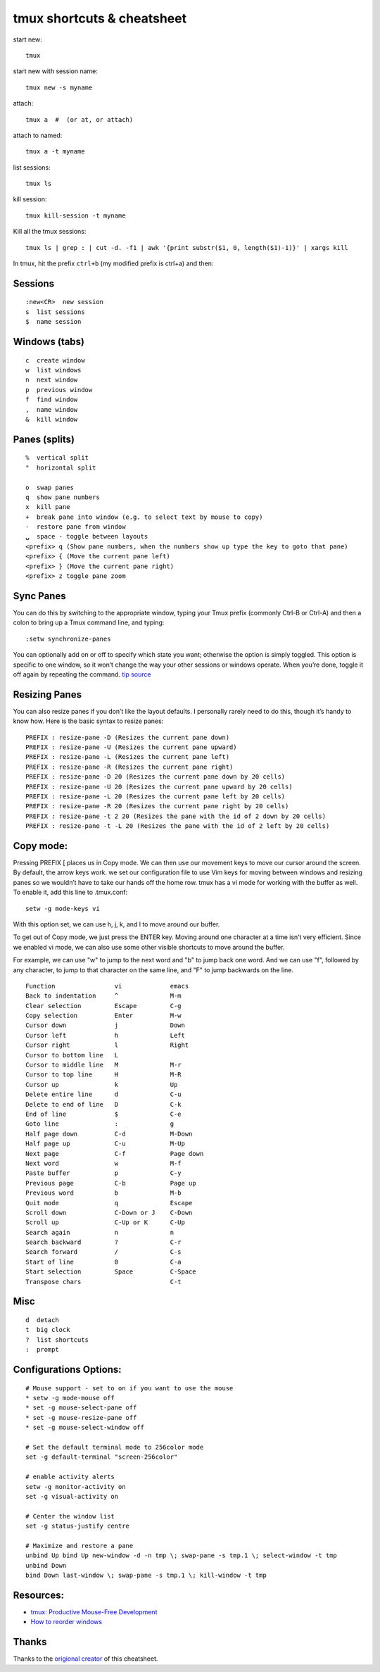 tmux shortcuts & cheatsheet
===========================

start new:

::

    tmux

start new with session name:

::

    tmux new -s myname

attach:

::

    tmux a  #  (or at, or attach)

attach to named:

::

    tmux a -t myname

list sessions:

::

    tmux ls

kill session:

::

    tmux kill-session -t myname

Kill all the tmux sessions:

::

    tmux ls | grep : | cut -d. -f1 | awk '{print substr($1, 0, length($1)-1)}' | xargs kill

In tmux, hit the prefix ``ctrl+b`` (my modified prefix is ctrl+a) and
then:

Sessions
--------

::

    :new<CR>  new session
    s  list sessions
    $  name session

Windows (tabs)
--------------

::

    c  create window
    w  list windows
    n  next window
    p  previous window
    f  find window
    ,  name window
    &  kill window

Panes (splits)
--------------

::

    %  vertical split
    "  horizontal split

    o  swap panes
    q  show pane numbers
    x  kill pane
    +  break pane into window (e.g. to select text by mouse to copy)
    -  restore pane from window
    ⍽  space - toggle between layouts
    <prefix> q (Show pane numbers, when the numbers show up type the key to goto that pane)
    <prefix> { (Move the current pane left)
    <prefix> } (Move the current pane right)
    <prefix> z toggle pane zoom

Sync Panes
----------

You can do this by switching to the appropriate window, typing your Tmux
prefix (commonly Ctrl-B or Ctrl-A) and then a colon to bring up a Tmux
command line, and typing:

::

    :setw synchronize-panes

You can optionally add on or off to specify which state you want;
otherwise the option is simply toggled. This option is specific to one
window, so it won’t change the way your other sessions or windows
operate. When you’re done, toggle it off again by repeating the command.
`tip source <http://blog.sanctum.geek.nz/sync-tmux-panes/>`_

Resizing Panes
--------------

You can also resize panes if you don’t like the layout defaults. I
personally rarely need to do this, though it’s handy to know how. Here
is the basic syntax to resize panes:

::

    PREFIX : resize-pane -D (Resizes the current pane down)
    PREFIX : resize-pane -U (Resizes the current pane upward)
    PREFIX : resize-pane -L (Resizes the current pane left)
    PREFIX : resize-pane -R (Resizes the current pane right)
    PREFIX : resize-pane -D 20 (Resizes the current pane down by 20 cells)
    PREFIX : resize-pane -U 20 (Resizes the current pane upward by 20 cells)
    PREFIX : resize-pane -L 20 (Resizes the current pane left by 20 cells)
    PREFIX : resize-pane -R 20 (Resizes the current pane right by 20 cells)
    PREFIX : resize-pane -t 2 20 (Resizes the pane with the id of 2 down by 20 cells)
    PREFIX : resize-pane -t -L 20 (Resizes the pane with the id of 2 left by 20 cells)

Copy mode:
----------

Pressing PREFIX [ places us in Copy mode. We can then use our movement
keys to move our cursor around the screen. By default, the arrow keys
work. we set our configuration file to use Vim keys for moving between
windows and resizing panes so we wouldn’t have to take our hands off the
home row. tmux has a vi mode for working with the buffer as well. To
enable it, add this line to .tmux.conf:

::

    setw -g mode-keys vi

With this option set, we can use h, j, k, and l to move around our
buffer.

To get out of Copy mode, we just press the ENTER key. Moving around one
character at a time isn’t very efficient. Since we enabled vi mode, we
can also use some other visible shortcuts to move around the buffer.

For example, we can use "w" to jump to the next word and "b" to jump
back one word. And we can use "f", followed by any character, to jump to
that character on the same line, and "F" to jump backwards on the line.

::

       Function                vi             emacs
       Back to indentation     ^              M-m
       Clear selection         Escape         C-g
       Copy selection          Enter          M-w
       Cursor down             j              Down
       Cursor left             h              Left
       Cursor right            l              Right
       Cursor to bottom line   L
       Cursor to middle line   M              M-r
       Cursor to top line      H              M-R
       Cursor up               k              Up
       Delete entire line      d              C-u
       Delete to end of line   D              C-k
       End of line             $              C-e
       Goto line               :              g
       Half page down          C-d            M-Down
       Half page up            C-u            M-Up
       Next page               C-f            Page down
       Next word               w              M-f
       Paste buffer            p              C-y
       Previous page           C-b            Page up
       Previous word           b              M-b
       Quit mode               q              Escape
       Scroll down             C-Down or J    C-Down
       Scroll up               C-Up or K      C-Up
       Search again            n              n
       Search backward         ?              C-r
       Search forward          /              C-s
       Start of line           0              C-a
       Start selection         Space          C-Space
       Transpose chars                        C-t

Misc
----

::

    d  detach
    t  big clock
    ?  list shortcuts
    :  prompt

Configurations Options:
-----------------------

::

    # Mouse support - set to on if you want to use the mouse
    * setw -g mode-mouse off
    * set -g mouse-select-pane off
    * set -g mouse-resize-pane off
    * set -g mouse-select-window off

    # Set the default terminal mode to 256color mode
    set -g default-terminal "screen-256color"

    # enable activity alerts
    setw -g monitor-activity on
    set -g visual-activity on

    # Center the window list
    set -g status-justify centre

    # Maximize and restore a pane
    unbind Up bind Up new-window -d -n tmp \; swap-pane -s tmp.1 \; select-window -t tmp
    unbind Down
    bind Down last-window \; swap-pane -s tmp.1 \; kill-window -t tmp

Resources:
----------

-  `tmux: Productive Mouse-Free
   Development <http://pragprog.com/book/bhtmux/tmux>`_
-  `How to reorder
   windows <http://superuser.com/questions/343572/tmux-how-do-i-reorder-my-windows>`_

Thanks
------

Thanks to the `origional creator <https://gist.github.com/MohamedAlaa/2961058#file-tmux-cheatsheet-markdown>`_ of this cheatsheet. 
